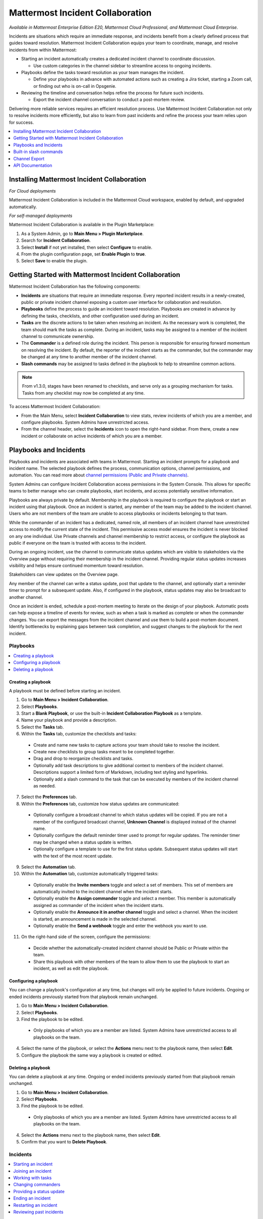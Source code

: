 Mattermost Incident Collaboration
=================================

*Available in Mattermost Enterprise Edition E20, Mattermost Cloud Professional, and Mattermost Cloud Enterprise.*

Incidents are situations which require an immediate response, and incidents benefit from a clearly defined process that guides toward resolution. Mattermost Incident Collaboration equips your team to coordinate, manage, and resolve incidents from within Mattermost:

* Starting an incident automatically creates a dedicated incident channel to coordinate discussion. 
  
  - Use custom categories in the channel sidebar to streamline access to ongoing incidents.

* Playbooks define the tasks toward resolution as your team manages the incident.
  
  - Define your playbooks in advance with automated actions such as creating a Jira ticket, starting a Zoom call, or finding out who is on-call in Opsgenie.

* Reviewing the timeline and conversation helps refine the process for future such incidents.
  
  - Export the incident channel conversation to conduct a post-mortem review.

Delivering more reliable services requires an efficient resolution process. Use Mattermost Incident Collaboration not only to resolve incidents more efficiently, but also to learn from past incidents and refine the process your team relies upon for success.

.. contents::
  :depth: 1
  :local:
  :backlinks: entry
  
Installing Mattermost Incident Collaboration
--------------------------------------------

*For Cloud deployments*

Mattermost Incident Collaboration is included in the Mattermost Cloud workspace, enabled by default, and upgraded automatically.

*For self-managed deployments*

Mattermost Incident Collaboration is available in the Plugin Marketplace:

1. As a System Admin, go to **Main Menu > Plugin Marketplace**.
2. Search for **Incident Collaboration**.
3. Select **Install** if not yet installed, then select **Configure** to enable.
4. From the plugin configuration page, set **Enable Plugin** to **true**.
5. Select **Save** to enable the plugin.

Getting Started with Mattermost Incident Collaboration
------------------------------------------------------

Mattermost Incident Collaboration has the following components:

* **Incidents** are situations that require an immediate response. Every reported incident results in a newly-created, public or private incident channel exposing a custom user interface for collaboration and resolution.
* **Playbooks** define the process to guide an incident toward resolution. Playbooks are created in advance by defining the tasks, checklists, and other configuration used during an incident.
* **Tasks** are the discrete actions to be taken when resolving an incident. As the necessary work is completed, the team should mark the tasks as complete. During an incident, tasks may be assigned to a member of the incident channel to communicate ownership.
* The **Commander** is a defined role during the incident. This person is responsible for ensuring forward momentum on resolving the incident. By default, the reporter of the incident starts as the commander, but the commander may be changed at any time to another member of the incident channel.
* **Slash commands** may be assigned to tasks defined in the playbook to help to streamline common actions.

.. note:: 
   From v1.3.0, stages have been renamed to checklists, and serve only as a grouping mechanism for tasks. Tasks from any checklist may now be completed at any time.

To access Mattermost Incident Collaboration:

* From the Main Menu, select **Incident Collaboration** to view stats, review incidents of which you are a member, and configure playbooks. System Admins have unrestricted access.
* From the channel header, select the **Incidents** icon to open the right-hand sidebar. From there, create a new incident or collaborate on active incidents of which you are a member.

Playbooks and Incidents
-----------------------

Playbooks and incidents are associated with teams in Mattermost. Starting an incident prompts for a playbook and incident name. The selected playbook defines the process, communication options, channel permissions, and automation. You can read more about `channel permissions (Public and Private channels) <https://docs.mattermost.com/help/getting-started/organizing-conversations.html>`_.

System Admins can configure Incident Collaboration access permissions in the System Console. This allows for specific teams to better manage who can create playbooks, start incidents, and access potentially sensitive information.

.. image:: ../images/IC-access-control.gif
  :alt: Access control in the System Console.

Playbooks are always private by default. Membership in the playbook is required to configure the playbook or start an incident using that playbook. Once an incident is started, any member of the team may be added to the incident channel. Users who are not members of the team are unable to access playbooks or incidents belonging to that team.

While the commander of an incident has a dedicated, named role, all members of an incident channel have unrestricted access to modify the current state of the incident. This permissive access model ensures the incident is never blocked on any one individual. Use Private channels and channel membership to restrict access, or configure the playbook as public if everyone on the team is trusted with access to the incident.

During an ongoing incident, use the channel to communicate status updates which are visible to stakeholders via the Overview page without requiring their membership in the incident channel. Providing regular status updates increases visibility and helps ensure continued momentum toward resolution.

Stakeholders can view updates on the Overview page.

.. image:: ../images/incident-overview.png
  :alt: Incident Collaboration overview page.
  
Any member of the channel can write a status update, post that update to the channel, and optionally start a reminder timer to prompt for a subsequent update. Also, if configured in the playbook, status updates may also be broadcast to another channel.

Once an incident is ended, schedule a post-mortem meeting to iterate on the design of your playbook. Automatic posts can help expose a timeline of events for review, such as when a task is marked as complete or when the commander changes. You can export the messages from the incident channel and use them to build a post-mortem document. Identify bottlenecks by explaining gaps between task completion, and suggest changes to the playbook for the next incident.

Playbooks
^^^^^^^^^

.. contents::
  :backlinks: top
  :local:

Creating a playbook
~~~~~~~~~~~~~~~~~~~

A playbook must be defined before starting an incident.

1. Go to **Main Menu > Incident Collaboration**.
2. Select **Playbooks**.
3. Start a **Blank Playbook**, or use the built-in **Incident Collaboration Playbook** as a template.
4. Name your playbook and provide a description.
5. Select the **Tasks** tab.
6. Within the **Tasks** tab, customize the checklists and tasks:
  * Create and name new tasks to capture actions your team should take to resolve the incident.
  * Create new checklists to group tasks meant to be completed together.
  * Drag and drop to reorganize checklists and tasks.
  * Optionally add task descriptions to give additional context to members of the incident channel. Descriptions support a limited form of Markdown, including text styling and hyperlinks.
  * Optionally add a slash command to the task that can be executed by members of the incident channel as needed.
7. Select the **Preferences** tab.
8. Within the **Preferences** tab, customize how status updates are communicated:
  * Optionally configure a broadcast channel to which status updates will be copied. If you are not a member of the configured broadcast channel, **Unknown Channel** is displayed instead of the channel name.
  * Optionally configure the default reminder timer used to prompt for regular updates. The reminder timer may be changed when a status update is written.
  * Optionally configure a template to use for the first status update. Subsequent status updates will start with the text of the most recent update.
9. Select the **Automation** tab.
10. Within the **Automation** tab, customize automatically triggered tasks:
  * Optionally enable the **Invite members** toggle and select a set of members. This set of members are automatically invited to the incident channel when the incident starts.
  * Optionally enable the **Assign commander** toggle and select a member. This member is automatically assigned as commander of the incident when the incident starts.
  * Optionally enable the **Announce it in another channel** toggle and select a channel. When the incident is started, an announcement is made in the selected channel.
  * Optionally enable the **Send a webhook** toggle and enter the webhook you want to use.
11. On the right-hand side of the screen, configure the permissions:
  * Decide whether the automatically-created incident channel should be Public or Private within the team.
  * Share this playbook with other members of the team to allow them to use the playbook to start an incident, as well as edit the playbook.

Configuring a playbook
~~~~~~~~~~~~~~~~~~~~~~

You can change a playbook's configuration at any time, but changes will only be applied to future incidents. Ongoing or ended incidents previously started from that playbook remain unchanged.

1. Go to **Main Menu > Incident Collaboration**.
2. Select **Playbooks**.
3. Find the playbook to be edited.
 * Only playbooks of which you are a member are listed. System Admins have unrestricted access to all playbooks on the team.
4. Select the name of the playbook, or select the **Actions** menu next to the playbook name, then select **Edit**.
5. Configure the playbook the same way a playbook is created or edited.

Deleting a playbook
~~~~~~~~~~~~~~~~~~~

You can delete a playbook at any time. Ongoing or ended incidents previously started from that playbook remain unchanged.

1. Go to **Main Menu > Incident Collaboration**.
2. Select **Playbooks**.
3. Find the playbook to be edited.
 * Only playbooks of which you are a member are listed. System Admins have unrestricted access to all playbooks on the team.
4. Select the **Actions** menu next to the playbook name, then select **Edit**.
5. Confirm that you want to **Delete Playbook**.

Incidents
^^^^^^^^^

.. contents::
  :backlinks: top
  :local:

Starting an incident
~~~~~~~~~~~~~~~~~~~~

To start an incident you can run the ``/incident start`` slash command from any channel. You can also use the desktop or browser to:

 * Select the **Incidents** icon in the channel header, and select **Start Incident** from the right-hand sidebar.
 * Use the context menu of a post and select **Start incident**.

Starting an incident opens an interactive dialog. Provide an incident name and select a playbook to be used with the incident. Optionally provide a description to offer immediate context into the newly started incident. Only playbooks of which you are a member are listed in the **Playbook** drop-down menu.

The creator of an incident is automatically added as the first member and becomes the commander.

When the incident is created, it is announced in the configured channel. If that channel is archived or deleted, the bot posts a notification in the incident channel.

Joining an incident
~~~~~~~~~~~~~~~~~~~

Join an incident by joining the incident channel. If the incident channel is public, you may join the channel without permission. Search for and join the channel via **Browse Channels**.

If the incident channel is private, an existing member of the incident channel must invite you. System Admins may join private incident channels without permission.

Working with tasks
~~~~~~~~~~~~~~~~~~

Tasks can be part of pre-configured task templates in playbooks and they can also be added, edited, and removed as needed during an active incident. Any member of the incident channel can work with tasks:

* To mark a task as completed, select the unchecked checkbox next to the task. To undo this, clear the checkbox.
* To assign a task to a member of the incident channel, select **No Assignee** (or the existing assignee's username), then select a user.
* To view any description associated with a task, select the information icon to the right of the task name.
* To execute a slash command associated with a task, select **Run** next to the listed slash command. Configured slash commands may be run as often as necessary.

.. image:: ../images/IC-ad-hoc-tasks.gif

Changing commanders
~~~~~~~~~~~~~~~~~~~

To change commanders you can run the ``/incident commander @username`` slash command from the incident channel. You can also use the desktop or browser to:

1. Select the **Incidents** icon in the channel header to open the right-hand sidebar.
2. Select the **Summary** tab.
3. Within the **Summary** tab, select the current commander's name in the right-hand sidebar, then select the new commander.
  * To change the commander to a user who is not in the channel, first add the user to the channel.

Providing a status update
~~~~~~~~~~~~~~~~~~~~~~~~~

Incident status updates ensure that stakeholders remain informed about the progress toward incident resolution. To post a status update:

1. Select the **Incidents** icon in the channel header to open the right-hand sidebar.
2. Find the incident you're looking for and select **Go to Incident Channel**.
3. Select the **Summary** tab.
4. Within the **Summary** tab, select **Update Status**.
5. Add a Markdown-formatted message.
 * If this is the first status update and the playbook has a defined template, that template will be pre-populated here.
 * If this is a subsequent status update, the message from the last status update will be pre-populated here.
6. Optionally set a reminder to prompt for the next status update.
 * If this is the first status update and the playbook has a defined default reminder timer, that timer will be pre-selected here.
 * If this is a subsequent status update, the last reminder timer will be pre-populated here.
7. Select **Update Status** to post your status update.
 * Status updates are posted to the incident channel as a message from the user providing the status update.
 * If the playbook has a defined broadcast channel, status updates are copied to the broadcast channel as a message from the incident bot.

The most recent status post will also appear in the right-hand sidebar of the incident channel. To correct or remove a status post, edit or delete the post as needed. Status updates that are broadcast to another channel will not be edited or deleted.

Ending an incident
~~~~~~~~~~~~~~~~~~~

Incident members can end an incident using the ``/incident end`` slash command. Incidents can also be ended from the desktop or browser:

1. Select the **Incidents** icon in the channel header to open the right-hand sidebar.
2. Find the incident you're looking for and select **Go to Incident Channel**.
3. Select **Update Status**.
4. From the **Status** drop-down menu, select **Resolved**.
5. Enter a message with additional details.
6. Select **Update Status**.

Ending an incident signals to all members of the channel that the incident is no longer ongoing. Members of the team can continue to post in the channel, mark tasks as complete, and change the commander if needed.

Restarting an incident
~~~~~~~~~~~~~~~~~~~~~~

If an incident was ended prematurely, it can be restarted within the incident channel using the ``/incident restart`` slash command. Incidents can also be restarted from the desktop or browser:

1. Select the **Incidents** icon in the channel header to open the RHS.
2. Find the incident you're looking for and select **Go to Incident Channel**.
3. Select **Update Status**.
4. From the **Status** drop-down menu, select **Active**.
5. Enter a message with additional details.
6. Select **Update Status**.

Reviewing past incidents
~~~~~~~~~~~~~~~~~~~~~~~~

To view past incidents of which you are a member, from the desktop or browser:

1. Navigate to **Main Menu > Incident Collaboration**.
2. Select the **Incidents** tab.
3. Within the **Incidents** tab, find the incident to be reviewed, then select the name of the incident.
4. Review the incident details:
 * The duration, total number of members ever involved, and messages sent in the channel are listed.
 * A graphical timeline shows how much time elapsed between completed checklist items.
5. Optionally export the contents of the incident channel to review during a post-mortem.

Built-in slash commands
-----------------------

The ``/incident`` slash command allows interaction with incidents via the post textbox on desktop, browser, and mobile for:

- ``/incident start`` - Start a new incident.
- ``/incident end`` - End an ongoing incident.
- ``/incident update`` - Update the current incident's status.
- ``/incident restart`` - Restart an ended incident.
- ``/incident check [checklist item]`` - Check/uncheck the specified task.
- ``/incident announce ~[channels]`` - Announce the current incident in other channels.
- ``/incident list`` - List all your incidents.
- ``/incident commander [@username]`` - Show or change the current commander.
- ``/incident info`` - Show a summary of the current incident.

Channel Export
--------------

Exporting the contents of an incident channel requires the channel export plugin. See the `Channel Export plugin documentation <https://mattermost.gitbook.io/channel-export-plugin>`_ for more information.

API Documentation
-----------------

To interact with the incidents data model programmatically, consult the `REST API specification <https://github.com/mattermost/mattermost-plugin-incident-collaboration/blob/master/server/api/api.yaml>`_.

